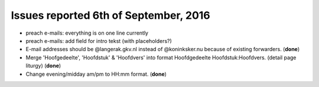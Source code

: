 ======================================
Issues reported 6th of September, 2016
======================================

* preach e-mails: everything is on one line currently

* preach e-mails: add field for intro tekst (with placeholders?)

* E-mail addresses should be @langerak.gkv.nl instead of @koninksker.nu because of existing forwarders. (**done**)

* Merge 'Hoofgedeelte', 'Hoofdstuk' & 'Hoofdvers' into format
  Hoofdgedeelte Hoofdstuk:Hoofdvers. (detail page liturgy) (**done**)

* Change evening/midday am/pm to HH:mm format. (**done**)
